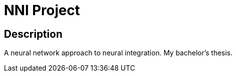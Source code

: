 = NNI Project =

== Description ==
A neural network approach to neural integration. My bachelor's thesis.
